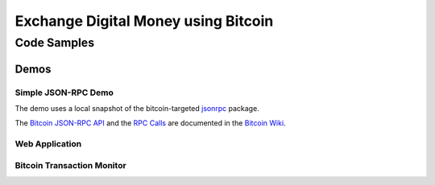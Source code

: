 ====================================
Exchange Digital Money using Bitcoin
====================================
Code Samples
------------

Demos
==============
Simple JSON-RPC Demo
++++++++++++++++++++

The demo uses a local snapshot of the bitcoin-targeted jsonrpc_ package.

.. _jsonrpc: https://github.com/jgarzik/python-bitcoinrpc

The `Bitcoin JSON-RPC API`_ and the `RPC Calls`_ are documented in the
`Bitcoin Wiki`_.

.. _Bitcoin JSON-RPC API: https://en.bitcoin.it/wiki/API_reference_(JSON-RPC)
.. _RPC Calls: https://en.bitcoin.it/wiki/Original_Bitcoin_client/API_Calls_list
.. _Bitcoin Wiki: https://en.bitcoin.it/wiki/Main_Page

Web Application
+++++++++++++++


Bitcoin Transaction Monitor
+++++++++++++++++++++++++++
